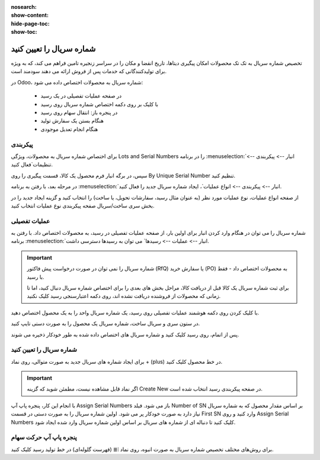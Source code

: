 :nosearch:
:show-content:
:hide-page-toc:
:show-toc:

===========================================
شماره سریال را تعیین کنید
===========================================

تخصیص شماره سریال به تک تک محصولات امکان پیگیری دیتاها، تاریخ انقضا و مکان را در سراسر زنجیره تامین فراهم می کند، که به ویژه برای تولیدکنندگانی که خدمات پس از فروش ارائه می دهند سودمند است.


.. seealso::
   - :doc:`use serial numbers to track products`


در Odoo، شماره سریال به محصولات اختصاص داده می شود:

  - در صفحه عملیات تفصیلی در یک رسید
  - با کلیک بر روی دکمه اختصاص شماره سریال روی رسید
  - در پنجره باز: انتقال سهام روی رسید
  - هنگام بستن یک سفارش تولید
  - هنگام انجام تعدیل موجودی



.. image:: ./img/producttracking/t1.jpg
    :align: center
    :alt: انبار


پیکربندی
--------------------------------------------------

برای اختصاص شماره سریال به محصولات، ویژگی Lots and Serial Numbers را در برنامه  :menuselection:`انبار --> پیکربندی --> تنظیمات`فعال کنید.

سپس، در برگه انبار فرم محصول یک کالا، قسمت پیگیری را روی By Unique Serial Number تنظیم کنید.


.. image:: ./img/producttracking/t2.jpg
    :align: center
    :alt: انبار



.. seealso::
   - :doc:`use serial numbers to track products`



در مرحله بعد، با رفتن به برنامه  :menuselection:`انبار --> پیکربندی --> انواع عملیات`، ایجاد شماره سریال جدید را فعال کنید.

از صفحه انواع عملیات، نوع عملیات مورد نظر (به عنوان مثال رسید، سفارشات تحویل، یا ساخت) را انتخاب کنید و گزینه ایجاد جدید را در بخش سری ساخت/سریال صفحه پیکربندی نوع عملیات انتخاب کنید.



.. image:: ./img/producttracking/t3.jpg
    :align: center
    :alt: انبار



.. image:: ./img/producttracking/t4.jpg
    :align: center
    :alt: انبار



.. image:: ./img/producttracking/t5.jpg
    :align: center
    :alt: انبار



عملیات تفصیلی
---------------------------------------
شماره سریال را می توان در هنگام وارد کردن انبار برای اولین بار، از صفحه عملیات تفصیلی در رسید، به محصولات اختصاص داد. با رفتن به برنامه  :menuselection:`انبار --> عملیات  --> رسیدها` می توان به رسیدها دسترسی داشت.


.. image:: ./img/producttracking/t6.jpg
    :align: center
    :alt: انبار


.. important::
  شماره سریال را نمی توان در صورت درخواست پیش فاکتور (RfQ) یا سفارش خرید (PO) به محصولات اختصاص داد - فقط با رسید.


  .. image:: ./img/producttracking/t7.jpg
      :align: center
      :alt: انبار

  برای ثبت شماره سریال یک کالا قبل از دریافت کالا، مراحل بخش های بعدی را برای اختصاص شماره سریال دنبال کنید، اما تا زمانی که محصولات از فروشنده دریافت نشده اند، روی دکمه اعتبارسنجی رسید کلیک نکنید.


با کلیک کردن روی دکمه هوشمند عملیات تفصیلی روی رسید، یک شماره سریال واحد را به یک محصول اختصاص دهید.


در ستون سری و سریال ساخت، شماره سریال یک محصول را به صورت دستی تایپ کنید.


.. image:: ./img/producttracking/t8.jpg
    :align: center
    :alt: انبار

پس از اتمام، روی  رسید کلیک کنید و شماره سریال های اختصاص داده شده به طور خودکار ذخیره می شوند.


شماره سریال را تعیین کنید
--------------------------------------------
برای ایجاد شماره های سریال جدید به صورت متوالی، روی نماد + (plus) در خط محصول کلیک کنید.


.. image:: ./img/producttracking/t9.jpg
    :align: center
    :alt: انبار

.. important::
    اگر نماد قابل مشاهده نیست، مطمئن شوید که گزینه Create New در صفحه پیکربندی رسید انتخاب شده است.



با انجام این کار، پنجره پاپ آپ Assign Serial Numbers باز می شود. فیلد Number of SN بر اساس مقدار محصول که به شماره سریال نیاز دارد به صورت خودکار پر می شود. اولین شماره سریال را به صورت دستی در قسمت First SN وارد کنید و روی Assign Serial Numbers کلیک کنید تا دنباله ای از شماره های سریال بر اساس اولین شماره سریال وارد شده ایجاد شود.


.. image:: ./img/producttracking/t10.jpg
    :align: center
    :alt: انبار


پنجره پاپ آپ حرکت سهام
--------------------------------------------------------
برای روش‌های مختلف تخصیص شماره سریال به صورت انبوه، روی نماد ⦙≣ (فهرست گلوله‌ای) در خط تولید رسید کلیک کنید.
